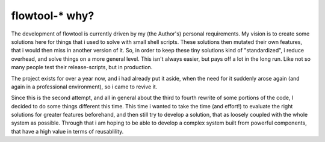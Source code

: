 flowtool-* why?
===============

The development of flowtool is currently driven by my (the Author's) personal requirements.
My vision is to create some solutions here for things that i used to solve with small shell
scripts. These solutions then mutated their own features, that i would then miss in another
version of it. So, in order to keep these tiny solutions kind of "standardized", i reduce
overhead, and solve things on a more general level. This isn't always easier, but pays off
a lot in the long run. Like not so many people test their release-scripts, but in production.


The project exists for over a year now, and i had already put it aside,
when the need for it suddenly arose again (and again in a professional
environment), so i came to revive it.

Since this is the second attempt, and all in general about the third to fourth
rewrite of some portions of the code, I decided to do some things different
this time. This time i wanted to take the time (and effort!) to evaluate the right
solutions for greater features beforehand, and then still try to develop a solution,
that as loosely coupled with the whole system as possible. Through that i am hoping
to be able to develop a complex system built from powerful components, that have a
high value in terms of reusablility.
